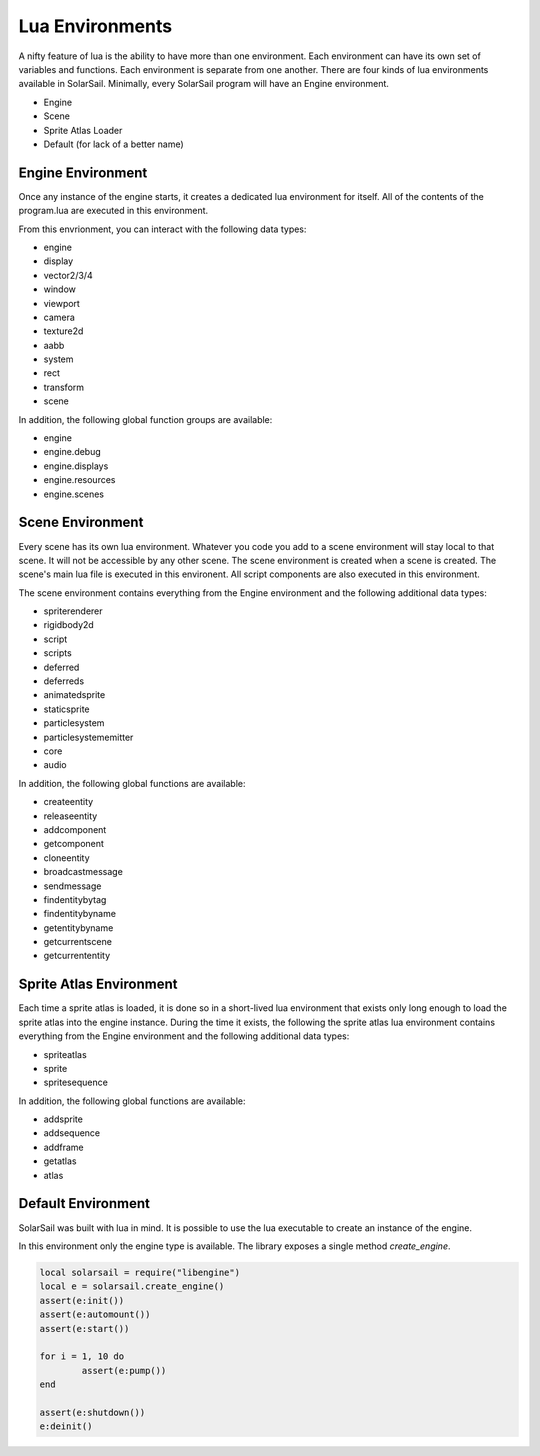 Lua Environments
================

A nifty feature of lua is the ability to have more than one environment.  Each environment can have its own set of variables and functions.  Each environment is separate from one another.  There are four kinds of lua environments available in SolarSail. Minimally, every SolarSail program will have an Engine environment.

- Engine
- Scene
- Sprite Atlas Loader
- Default (for lack of a better name)

Engine Environment
------------------

Once any instance of the engine starts, it creates a dedicated lua environment for itself.  All of the contents of the program.lua are executed in this environment.  

From this envrionment, you can interact with the following data types:

- engine
- display
- vector2/3/4
- window
- viewport
- camera
- texture2d
- aabb
- system
- rect
- transform
- scene

In addition, the following global function groups are available:

- engine
- engine.debug
- engine.displays
- engine.resources
- engine.scenes

Scene Environment
-----------------

Every scene has its own lua environment.  Whatever you code you add to a scene environment will stay local to that scene.  It will not be accessible by any other scene. The scene environment is created when a scene is created.  The scene's main lua file is executed in this environent.  All script components are also executed in this environment.

The scene environment contains everything from the Engine environment and the following additional data types:

- spriterenderer
- rigidbody2d
- script
- scripts
- deferred
- deferreds
- animatedsprite
- staticsprite
- particlesystem
- particlesystememitter
- core
- audio

In addition, the following global functions are available:

- createentity
- releaseentity
- addcomponent
- getcomponent
- cloneentity
- broadcastmessage
- sendmessage
- findentitybytag
- findentitybyname
- getentitybyname
- getcurrentscene
- getcurrententity

Sprite Atlas Environment
------------------------

Each time a sprite atlas is loaded, it is done so in a short-lived lua environment that exists only long enough to load the sprite atlas into the engine instance.  During the time it exists, the following the sprite atlas lua environment contains everything from the Engine environment and the following additional data types:

- spriteatlas
- sprite
- spritesequence

In addition, the following global functions are available:

- addsprite
- addsequence
- addframe
- getatlas
- atlas

Default Environment
-------------------

SolarSail was built with lua in mind.  It is possible to use the lua executable to create an instance of the engine.

In this environment only the engine type is available.  The library exposes a single method `create_engine`.

.. code-block:: lua

	local solarsail = require("libengine")
	local e = solarsail.create_engine()
	assert(e:init())
	assert(e:automount())
	assert(e:start())

	for i = 1, 10 do
		assert(e:pump())
	end

	assert(e:shutdown())
	e:deinit()

